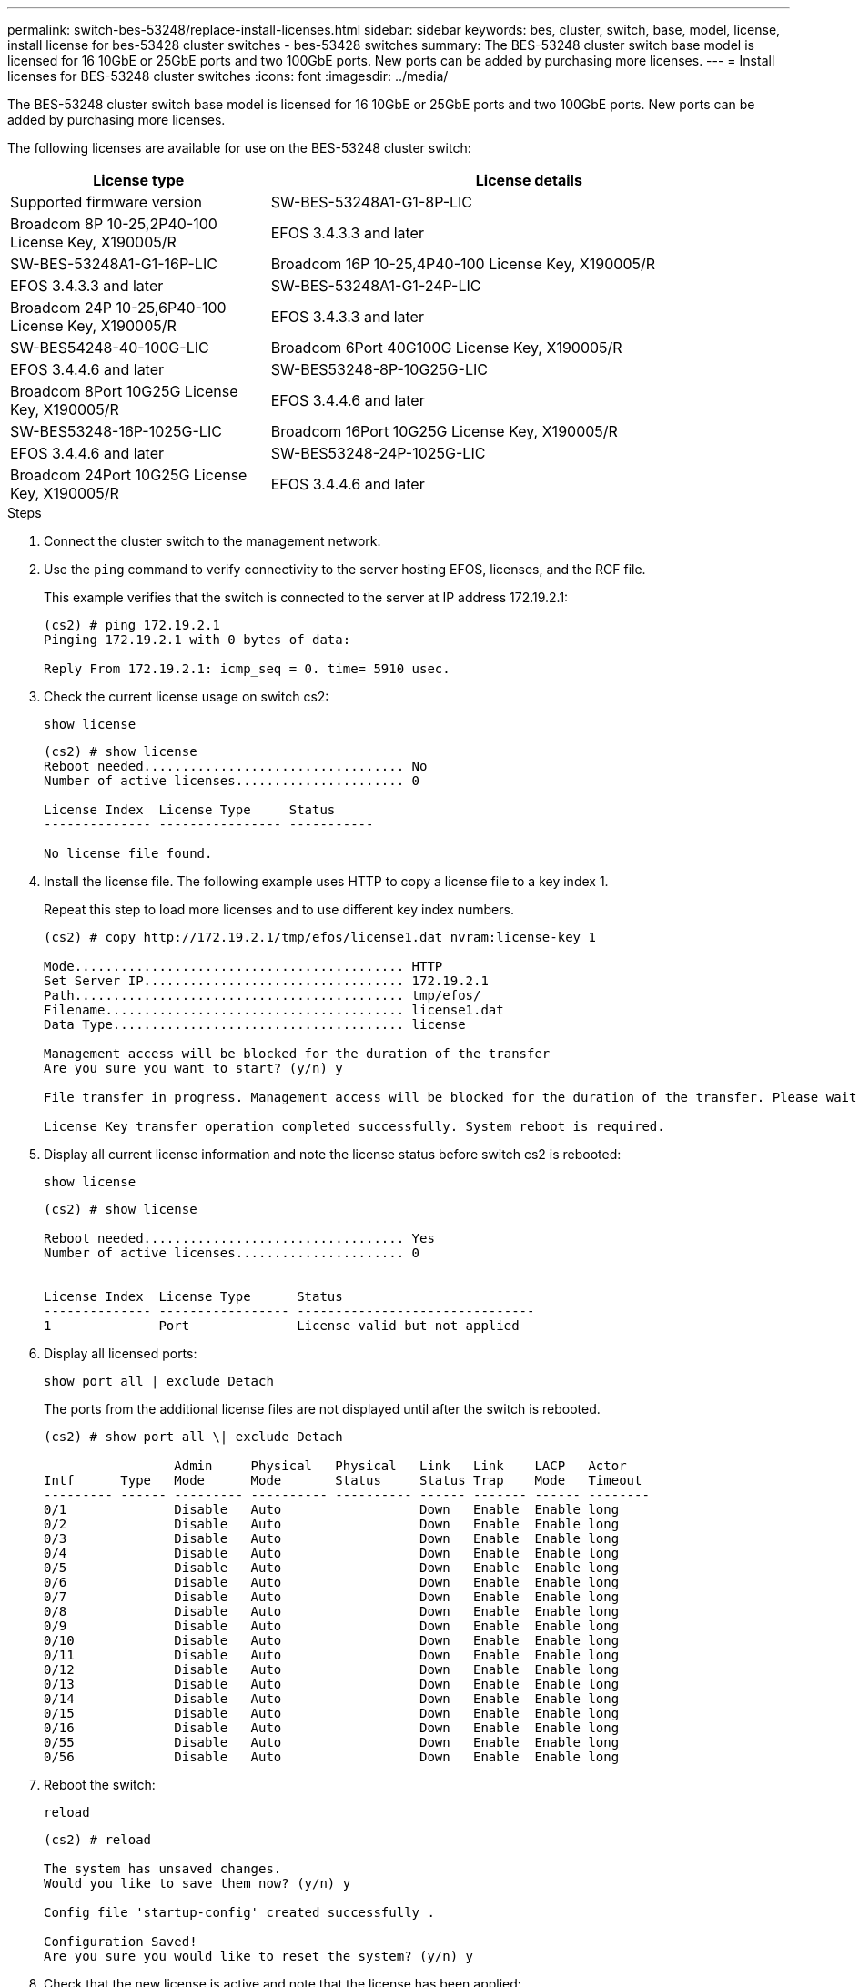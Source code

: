 ---
permalink: switch-bes-53248/replace-install-licenses.html
sidebar: sidebar
keywords: bes, cluster, switch, base, model, license, install license for bes-53428 cluster switches - bes-53428 switches
summary: The BES-53248 cluster switch base model is licensed for 16 10GbE or 25GbE ports and two 100GbE ports. New ports can be added by purchasing more licenses.
---
= Install licenses for BES-53248 cluster switches
:icons: font
:imagesdir: ../media/

[.lead]
The BES-53248 cluster switch base model is licensed for 16 10GbE or 25GbE ports and two 100GbE ports. New ports can be added by purchasing more licenses.

The following licenses are available for use on the BES-53248 cluster switch:

[options="header" cols="1,2"]
|===
| License type| License details| Supported firmware version
a|
SW-BES-53248A1-G1-8P-LIC
a|
Broadcom 8P 10-25,2P40-100 License Key, X190005/R
a|
EFOS 3.4.3.3 and later
a|
SW-BES-53248A1-G1-16P-LIC
a|
Broadcom 16P 10-25,4P40-100 License Key, X190005/R
a|
EFOS 3.4.3.3 and later
a|
SW-BES-53248A1-G1-24P-LIC
a|
Broadcom 24P 10-25,6P40-100 License Key, X190005/R
a|
EFOS 3.4.3.3 and later
a|
SW-BES54248-40-100G-LIC
a|
Broadcom 6Port 40G100G License Key, X190005/R
a|
EFOS 3.4.4.6 and later
a|
SW-BES53248-8P-10G25G-LIC
a|
Broadcom 8Port 10G25G License Key, X190005/R
a|
EFOS 3.4.4.6 and later
a|
SW-BES53248-16P-1025G-LIC
a|
Broadcom 16Port 10G25G License Key, X190005/R
a|
EFOS 3.4.4.6 and later
a|
SW-BES53248-24P-1025G-LIC
a|
Broadcom 24Port 10G25G License Key, X190005/R
a|
EFOS 3.4.4.6 and later
|===

.Steps
. Connect the cluster switch to the management network.
. Use the `ping` command to verify connectivity to the server hosting EFOS, licenses, and the RCF file.
+
This example verifies that the switch is connected to the server at IP address 172.19.2.1:
+
----
(cs2) # ping 172.19.2.1
Pinging 172.19.2.1 with 0 bytes of data:

Reply From 172.19.2.1: icmp_seq = 0. time= 5910 usec.
----

. Check the current license usage on switch cs2:
+
`show license`
+
----
(cs2) # show license
Reboot needed.................................. No
Number of active licenses...................... 0

License Index  License Type     Status
-------------- ---------------- -----------

No license file found.
----

. Install the license file. The following example uses HTTP to copy a license file to a key index 1.
+
Repeat this step to load more licenses and to use different key index numbers.
+
----
(cs2) # copy http://172.19.2.1/tmp/efos/license1.dat nvram:license-key 1

Mode........................................... HTTP
Set Server IP.................................. 172.19.2.1
Path........................................... tmp/efos/
Filename....................................... license1.dat
Data Type...................................... license

Management access will be blocked for the duration of the transfer
Are you sure you want to start? (y/n) y

File transfer in progress. Management access will be blocked for the duration of the transfer. Please wait...

License Key transfer operation completed successfully. System reboot is required.
----

. Display all current license information and note the license status before switch cs2 is rebooted:
+
`show license`
+
----
(cs2) # show license

Reboot needed.................................. Yes
Number of active licenses...................... 0


License Index  License Type      Status
-------------- ----------------- -------------------------------
1              Port              License valid but not applied
----

. Display all licensed ports:
+
`show port all | exclude Detach`
+
The ports from the additional license files are not displayed until after the switch is rebooted.
+
----
(cs2) # show port all \| exclude Detach

                 Admin     Physical   Physical   Link   Link    LACP   Actor
Intf      Type   Mode      Mode       Status     Status Trap    Mode   Timeout
--------- ------ --------- ---------- ---------- ------ ------- ------ --------
0/1              Disable   Auto                  Down   Enable  Enable long
0/2              Disable   Auto                  Down   Enable  Enable long
0/3              Disable   Auto                  Down   Enable  Enable long
0/4              Disable   Auto                  Down   Enable  Enable long
0/5              Disable   Auto                  Down   Enable  Enable long
0/6              Disable   Auto                  Down   Enable  Enable long
0/7              Disable   Auto                  Down   Enable  Enable long
0/8              Disable   Auto                  Down   Enable  Enable long
0/9              Disable   Auto                  Down   Enable  Enable long
0/10             Disable   Auto                  Down   Enable  Enable long
0/11             Disable   Auto                  Down   Enable  Enable long
0/12             Disable   Auto                  Down   Enable  Enable long
0/13             Disable   Auto                  Down   Enable  Enable long
0/14             Disable   Auto                  Down   Enable  Enable long
0/15             Disable   Auto                  Down   Enable  Enable long
0/16             Disable   Auto                  Down   Enable  Enable long
0/55             Disable   Auto                  Down   Enable  Enable long
0/56             Disable   Auto                  Down   Enable  Enable long
----

. Reboot the switch:
+
`reload`
+
----
(cs2) # reload

The system has unsaved changes.
Would you like to save them now? (y/n) y

Config file 'startup-config' created successfully .

Configuration Saved!
Are you sure you would like to reset the system? (y/n) y
----

. Check that the new license is active and note that the license has been applied:
+
`show license`
+
----
(cs2) # show license

Reboot needed.................................. No
Number of installed licenses................... 1
Total Downlink Ports enabled................... 16
Total Uplink Ports enabled..................... 8

License Index  License Type              Status
-------------- ------------------------- -----------------------------------
1              Port                      License applied
(cs2) #
----

. Check that all new ports are available:
+
`show port all | exclude Detach`
+
----
(cs2) # show port all \| exclude Detach

                 Admin     Physical   Physical   Link   Link    LACP   Actor
Intf      Type   Mode      Mode       Status     Status Trap    Mode   Timeout
--------- ------ --------- ---------- ---------- ------ ------- ------ --------
0/1              Disable    Auto                 Down   Enable  Enable long
0/2              Disable    Auto                 Down   Enable  Enable long
0/3              Disable    Auto                 Down   Enable  Enable long
0/4              Disable    Auto                 Down   Enable  Enable long
0/5              Disable    Auto                 Down   Enable  Enable long
0/6              Disable    Auto                 Down   Enable  Enable long
0/7              Disable    Auto                 Down   Enable  Enable long
0/8              Disable    Auto                 Down   Enable  Enable long
0/9              Disable    Auto                 Down   Enable  Enable long
0/10             Disable    Auto                 Down   Enable  Enable long
0/11             Disable    Auto                 Down   Enable  Enable long
0/12             Disable    Auto                 Down   Enable  Enable long
0/13             Disable    Auto                 Down   Enable  Enable long
0/14             Disable    Auto                 Down   Enable  Enable long
0/15             Disable    Auto                 Down   Enable  Enable long
0/16             Disable    Auto                 Down   Enable  Enable long
0/49             Disable   100G Full             Down   Enable  Enable long
0/50             Disable   100G Full             Down   Enable  Enable long
0/51             Disable   100G Full             Down   Enable  Enable long
0/52             Disable   100G Full             Down   Enable  Enable long
0/53             Disable   100G Full             Down   Enable  Enable long
0/54             Disable   100G Full             Down   Enable  Enable long
0/55             Disable   100G Full             Down   Enable  Enable long
0/56             Disable   100G Full             Down   Enable  Enable long

(cs2) #
----
